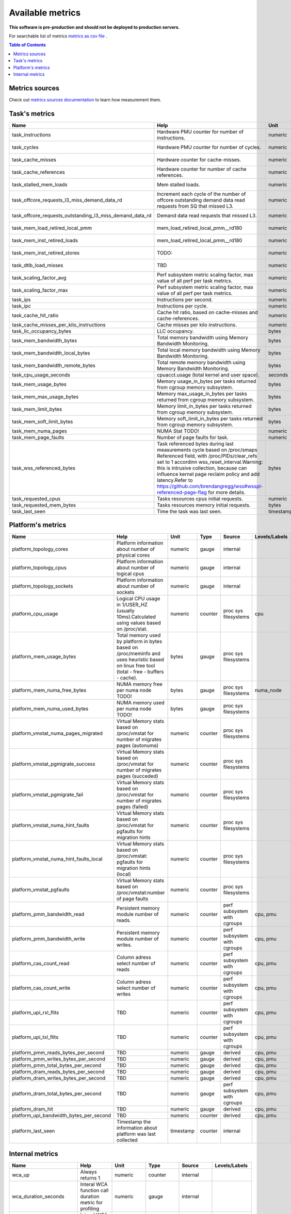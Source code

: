 
================================
Available metrics
================================

**This software is pre-production and should not be deployed to production servers.**

For searchable list of metrics `metrics as csv file <metrics.csv>`_ .

.. contents:: Table of Contents


Metrics sources
===============

Check out `metrics sources documentation <metrics_sources.rst>`_  to learn how measurement them.

Task's metrics
==============

.. csv-table::
	:header: "Name", "Help", "Unit", "Type", "Source", "Levels/Labels"
	:widths: 5, 5, 5, 5, 5, 5 

	"task_instructions", "Hardware PMU counter for number of instructions.", "numeric", "counter",  "perf subsystem with cgroups", "cpu"
	"task_cycles", "Hardware PMU counter for number of cycles.", "numeric", "counter",  "perf subsystem with cgroups", "cpu"
	"task_cache_misses", "Hardware counter for cache-misses.", "numeric", "counter",  "perf subsystem with cgroups", "cpu"
	"task_cache_references", "Hardware counter for number of cache references.", "numeric", "counter",  "perf subsystem with cgroups", "cpu"
	"task_stalled_mem_loads", "Mem stalled loads.", "numeric", "counter",  "perf subsystem with cgroups", "cpu"
	"task_offcore_requests_l3_miss_demand_data_rd", "Increment each cycle of the number of offcore outstanding demand data read requests from SQ that missed L3.", "numeric", "counter",  "perf subsystem with cgroups", ""
	"task_offcore_requests_outstanding_l3_miss_demand_data_rd", "Demand data read requests that missed L3.", "numeric", "counter",  "perf subsystem with cgroups", ""
	"task_mem_load_retired_local_pmm", "mem_load_retired_local_pmm__rd180", "numeric", "counter",  "perf subsystem with cgroups", "cpu"
	"task_mem_inst_retired_loads", "mem_load_retired_local_pmm__rd180", "numeric", "counter",  "perf subsystem with cgroups", "cpu"
	"task_mem_inst_retired_stores", "TODO:", "numeric", "counter",  "perf subsystem with cgroups", "cpu"
	"task_dtlb_load_misses", "TBD", "numeric", "counter",  "perf subsystem with cgroups", "cpu"
	"task_scaling_factor_avg", "Perf subsystem metric scaling factor, max value of all perf per task metrics.", "numeric", "gauge",  "perf subsystem with cgroups", ""
	"task_scaling_factor_max", "Perf subsystem metric scaling factor, max value of all perf per task metrics.", "numeric", "gauge",  "perf subsystem with cgroups", ""
	"task_ips", "Instructions per second.", "numeric", "gauge",  "derived", ""
	"task_ipc", "Instructions per cycle.", "numeric", "gauge",  "derived", ""
	"task_cache_hit_ratio", "Cache hit ratio, based on cache-misses and cache-references.", "numeric", "gauge",  "derived", ""
	"task_cache_misses_per_kilo_instructions", "Cache misses per kilo instructions.", "numeric", "gauge",  "derived", ""
	"task_llc_occupancy_bytes", "LLC occupancy.", "bytes", "gauge",  "resctrl", ""
	"task_mem_bandwidth_bytes", "Total memory bandwidth using Memory Bandwidth Monitoring.", "bytes", "counter",  "resctrl", ""
	"task_mem_bandwidth_local_bytes", "Total local memory bandwidth using Memory Bandwidth Monitoring.", "bytes", "counter",  "resctrl", ""
	"task_mem_bandwidth_remote_bytes", "Total remote memory bandwidth using Memory Bandwidth Monitoring.", "bytes", "counter",  "resctrl", ""
	"task_cpu_usage_seconds", "cpuacct.usage (total kernel and user space).", "seconds", "counter",  "cgroup", ""
	"task_mem_usage_bytes", "Memory usage_in_bytes per tasks returned from cgroup memory subsystem.", "bytes", "gauge",  "cgroup", ""
	"task_mem_max_usage_bytes", "Memory max_usage_in_bytes per tasks returned from cgroup memory subsystem.", "bytes", "gauge",  "cgroup", ""
	"task_mem_limit_bytes", "Memory limit_in_bytes per tasks returned from cgroup memory subsystem.", "bytes", "gauge",  "cgroup", ""
	"task_mem_soft_limit_bytes", "Memory soft_limit_in_bytes per tasks returned from cgroup memory subsystem.", "bytes", "gauge",  "cgroup", ""
	"task_mem_numa_pages", "NUMA Stat TODO!", "numeric", "gauge",  "cgroup", "numa_node"
	"task_mem_page_faults", "Number of page faults for task.", "numeric", "counter",  "cgroup", "numa_node"
	"task_wss_referenced_bytes", "Task referenced bytes during last measurements cycle based on /proc/smaps Referenced field, with /proc/PIDs/clear_refs set to 1 accordinn wss_reset_interval.Warning: this is intrusive collection, because can influence kernel page reclaim policy and add latency.Refer to https://github.com/brendangregg/wss#wsspl-referenced-page-flag for more details.", "bytes", "gauge",  "/procs/PIDS/smaps", ""
	"task_requested_cpus", "Tasks resources cpus initial requests.", "numeric", "gauge",  "orchestrator", ""
	"task_requested_mem_bytes", "Tasks resources memory initial requests.", "bytes", "gauge",  "orchestrator", ""
	"task_last_seen", "Time the task was last seen.", "timestamp", "counter",  "internal", ""



Platform's metrics
==================

.. csv-table::
	:header: "Name", "Help", "Unit", "Type", "Source", "Levels/Labels"
	:widths: 5, 5, 5, 5, 5, 5 

	"platform_topology_cores", "Platform information about number of physical cores", "numeric", "gauge",  "internal", ""
	"platform_topology_cpus", "Platform information about number of logical cpus", "numeric", "gauge",  "internal", ""
	"platform_topology_sockets", "Platform information about number of sockets", "numeric", "gauge",  "internal", ""
	"platform_cpu_usage", "Logical CPU usage in 1/USER_HZ (usually 10ms).Calculated using values based on /proc/stat.", "numeric", "counter",  "proc sys filesystems", "cpu"
	"platform_mem_usage_bytes", "Total memory used by platform in bytes based on /proc/meminfo and uses heuristic based on linux free tool (total - free - buffers - cache).", "bytes", "gauge",  "proc sys filesystems", ""
	"platform_mem_numa_free_bytes", "NUMA memory free per numa node TODO!", "bytes", "gauge",  "proc sys filesystems", "numa_node"
	"platform_mem_numa_used_bytes", "NUMA memory used per numa node TODO!", "bytes", "gauge",  "proc sys filesystems", ""
	"platform_vmstat_numa_pages_migrated", "Virtual Memory stats based on /proc/vmstat for number of migrates pages (autonuma)", "numeric", "counter",  "proc sys filesystems", ""
	"platform_vmstat_pgmigrate_success", "Virtual Memory stats based on /proc/vmstat for number of migrates pages (succeded)", "numeric", "counter",  "proc sys filesystems", ""
	"platform_vmstat_pgmigrate_fail", "Virtual Memory stats based on /proc/vmstat for number of migrates pages (failed)", "numeric", "counter",  "proc sys filesystems", ""
	"platform_vmstat_numa_hint_faults", "Virtual Memory stats based on /proc/vmstat for pgfaults for migration hints", "numeric", "counter",  "proc sys filesystems", ""
	"platform_vmstat_numa_hint_faults_local", "Virtual Memory stats based on /proc/vmstat: pgfaults for migration hints (local)", "numeric", "counter",  "proc sys filesystems", ""
	"platform_vmstat_pgfaults", "Virtual Memory stats based on /proc/vmstat:number of page faults", "numeric", "counter",  "proc sys filesystems", ""
	"platform_pmm_bandwidth_read", "Persistent memory module number of reads.", "numeric", "counter",  "perf subsystem with cgroups", "cpu, pmu"
	"platform_pmm_bandwidth_write", "Persistent memory module number of writes.", "numeric", "counter",  "perf subsystem with cgroups", "cpu, pmu"
	"platform_cas_count_read", "Column adress select number of reads", "numeric", "counter",  "perf subsystem with cgroups", "cpu, pmu"
	"platform_cas_count_write", "Column adress select number of writes", "numeric", "counter",  "perf subsystem with cgroups", "cpu, pmu"
	"platform_upi_rxl_flits", "TBD", "numeric", "counter",  "perf subsystem with cgroups", "cpu, pmu"
	"platform_upi_txl_flits", "TBD", "numeric", "counter",  "perf subsystem with cgroups", "cpu, pmu"
	"platform_pmm_reads_bytes_per_second", "TBD", "numeric", "gauge",  "derived", "cpu, pmu"
	"platform_pmm_writes_bytes_per_second", "TBD", "numeric", "gauge",  "derived", "cpu, pmu"
	"platform_pmm_total_bytes_per_second", "TBD", "numeric", "gauge",  "derived", "cpu, pmu"
	"platform_dram_reads_bytes_per_second", "TBD", "numeric", "gauge",  "derived", "cpu, pmu"
	"platform_dram_writes_bytes_per_second", "TBD", "numeric", "gauge",  "derived", "cpu, pmu"
	"platform_dram_total_bytes_per_second", "TBD", "numeric", "gauge",  "perf subsystem with cgroups", "cpu, pmu"
	"platform_dram_hit", "TBD", "numeric", "gauge",  "derived", "cpu, pmu"
	"platform_upi_bandwidth_bytes_per_second", "TBD", "numeric", "counter",  "derived", "cpu, pmu"
	"platform_last_seen", "Timestamp the information about platform was last collected", "timestamp", "counter",  "internal", ""



Internal metrics
================

.. csv-table::
	:header: "Name", "Help", "Unit", "Type", "Source", "Levels/Labels"
	:widths: 5, 5, 5, 5, 5, 5 

	"wca_up", "Always returns 1", "numeric", "counter",  "internal", ""
	"wca_duration_seconds", "Interal WCA function call duration metric for profiling", "numeric", "gauge",  "internal", ""
	"wca_duration_seconds_avg", "Interal WCA function call duration metric for profiling (average from last restart)", "numeric", "gauge",  "internal", ""


